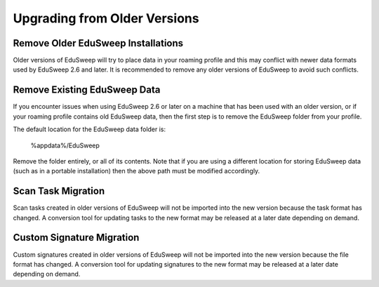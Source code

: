 Upgrading from Older Versions
#############################

Remove Older EduSweep Installations
-----------------------------------
Older versions of EduSweep will try to place data in your roaming profile and this may
conflict with newer data formats used by EduSweep 2.6 and later. It is recommended to
remove any older versions of EduSweep to avoid such conflicts.

Remove Existing EduSweep Data
-----------------------------
If you encounter issues when using EduSweep 2.6 or later on a machine that
has been used with an older version, or if your roaming profile contains old EduSweep data,
then the first step is to remove the EduSweep folder from your profile.

The default location for the EduSweep data folder is:

    %appdata%/EduSweep

Remove the folder entirely, or all of its contents. Note that if you are using a different
location for storing EduSweep data (such as in a portable installation) then the above
path must be modified accordingly.

Scan Task Migration
-------------------
Scan tasks created in older versions of EduSweep will not be imported into
the new version because the task format has changed. A conversion tool for updating tasks
to the new format may be released at a later date depending on demand.

Custom Signature Migration
--------------------------
Custom signatures created in older versions of EduSweep will not be imported into
the new version because the file format has changed. A conversion tool for updating signatures
to the new format may be released at a later date depending on demand.
